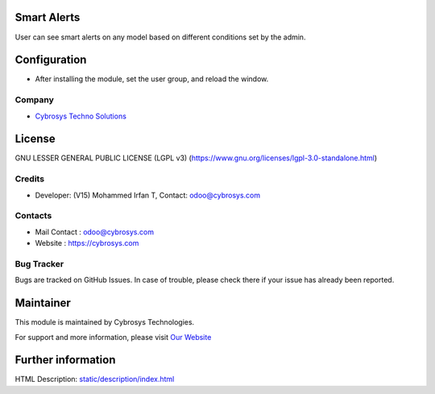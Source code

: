 .. image:: https://img.shields.io/badge/license-LGPL--3-green.svg
    :target: https://www.gnu.org/licenses/lgpl-3.0-standalone.html
    :alt: License: LGPL-3

Smart Alerts
============
User can see smart alerts on any model based on different conditions set by the admin.

Configuration
=============
* After installing the module, set the user group, and reload the window.

Company
-------
* `Cybrosys Techno Solutions <https://cybrosys.com/>`__

License
=======
GNU LESSER GENERAL PUBLIC LICENSE (LGPL v3)
(https://www.gnu.org/licenses/lgpl-3.0-standalone.html)

Credits
-------
* Developer: (V15) Mohammed Irfan T, Contact: odoo@cybrosys.com


Contacts
--------
* Mail Contact : odoo@cybrosys.com
* Website : https://cybrosys.com

Bug Tracker
-----------
Bugs are tracked on GitHub Issues. In case of trouble, please check there if your issue has already been reported.

Maintainer
==========
.. image:: https://cybrosys.com/images/logo.png
   :target: https://cybrosys.com

This module is maintained by Cybrosys Technologies.

For support and more information, please visit `Our Website <https://cybrosys.com/>`__

Further information
===================
HTML Description: `<static/description/index.html>`__
